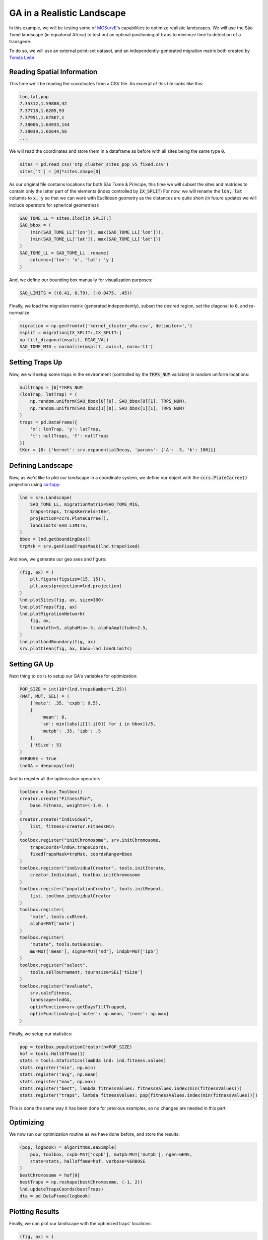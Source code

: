 GA in a Realistic Landscape
------------

In this example, we will be testing some of `MGSurvE <https://github.com/Chipdelmal/MGSurvE>`_'s capabilities to optimize realistic landscapes.
We will use the São Tomé landscape (in equatorial Africa) to test out an optimal positioning of traps to minimize time to detection of a transgene.


.. image:: ../../img/STP_10_CLN.jpg
    :align: center


To do so, we will use an external point-set dataset, and an independently-generated migration matrix both created by `Tomás León <https://tomasleon.com/>`_.


Reading Spatial Information
~~~~~~~~~~~~~~~~~~~~~~

This time we'll be reading the coordinates from a CSV file. An excerpt of this file looks like this:

.. code-block:: python

    lon,lat,pop
    7.35312,1.59888,42
    7.37718,1.6205,93
    7.37951,1.67867,1
    7.38006,1.64933,144
    7.38039,1.65644,56
    ...

We will read the coordinates and store them in a dataframe as before with all sites being the same type :code:`0`.

.. code-block:: python

    sites = pd.read_csv('stp_cluster_sites_pop_v5_fixed.csv')
    sites['t'] = [0]*sites.shape[0]


As our original file contains locations for both São Tomé & Príncipe, this time we will subset the sites and matrices to contain only the latter part of the elements (index controlled by :code:`IX_SPLIT`)
For now, we will rename the :code:`lon, lat` columns to :code:`x, y` so that we can work with Euclidean geometry as the distances are quite short (in future updates we will include operators for spherical geometries):

.. code-block:: python

    SAO_TOME_LL = sites.iloc[IX_SPLIT:]
    SAO_bbox = (
        (min(SAO_TOME_LL['lon']), max(SAO_TOME_LL['lon'])),
        (min(SAO_TOME_LL['lat']), max(SAO_TOME_LL['lat']))
    )
    SAO_TOME_LL = SAO_TOME_LL .rename(
        columns={'lon': 'x', 'lat': 'y'}
    )

And, we define our bounding box manually for visualization purposes:

.. code-block:: python

    SAO_LIMITS = ((6.41, 6.79), (-0.0475, .45))

Finally, we load the migration matrix (generated independently), subset the desired region, set the diagonal to :code:`0`, and re-normalize:

.. code-block:: python

    migration = np.genfromtxt('kernel_cluster_v6a.csv', delimiter=',')
    msplit = migration[IX_SPLIT:,IX_SPLIT:]
    np.fill_diagonal(msplit, DIAG_VAL)
    SAO_TOME_MIG = normalize(msplit, axis=1, norm='l1')


Setting Traps Up
~~~~~~~~~~~~~~~~~~~~~~

Now, we will setup some traps in the environment (controlled by the :code:`TRPS_NUM` variable) in random uniform locations:

.. code-block:: python

    nullTraps = [0]*TRPS_NUM
    (lonTrap, latTrap) = (
        np.random.uniform(SAO_bbox[0][0], SAO_bbox[0][1], TRPS_NUM),
        np.random.uniform(SAO_bbox[1][0], SAO_bbox[1][1], TRPS_NUM)
    )
    traps = pd.DataFrame({
        'x': lonTrap, 'y': latTrap,
        't': nullTraps, 'f': nullTraps
    })
    tKer = {0: {'kernel': srv.exponentialDecay, 'params': {'A': .5, 'b': 100}}}



Defining Landscape
~~~~~~~~~~~~~~~~~~~~~~

Now, as we'd like to plot our landscape in a coordinate system, we define our object with the :code:`ccrs.PlateCarree()` projection using `cartopy <https://scitools.org.uk/cartopy/docs/v0.15/index.html>`_:

.. code-block:: python

    lnd = srv.Landscape(
        SAO_TOME_LL, migrationMatrix=SAO_TOME_MIG,
        traps=traps, trapsKernels=tKer,
        projection=ccrs.PlateCarree(),
        landLimits=SAO_LIMITS,
    )
    bbox = lnd.getBoundingBox()
    trpMsk = srv.genFixedTrapsMask(lnd.trapsFixed)

And now, we generate our geo axes and figure:

.. code-block:: python

    (fig, ax) = (
        plt.figure(figsize=(15, 15)),
        plt.axes(projection=lnd.projection)
    )
    lnd.plotSites(fig, ax, size=100)
    lnd.plotTraps(fig, ax)
    lnd.plotMigrationNetwork(
        fig, ax, 
        lineWidth=5, alphaMin=.5, alphaAmplitude=2.5,
    )
    lnd.plotLandBoundary(fig, ax)
    srv.plotClean(fig, ax, bbox=lnd.landLimits)


.. image:: ../../img/STP_10_CLN.jpg
    :align: center
    :width: 400px


Setting GA Up
~~~~~~~~~~~~~~~~~~~~~~

Next thing to do is to setup our GA's variables for optimization:

.. code-block:: python

    POP_SIZE = int(10*(lnd.trapsNumber*1.25))
    (MAT, MUT, SEL) = (
        {'mate': .35, 'cxpb': 0.5}, 
        {
            'mean': 0, 
            'sd': min([abs(i[1]-i[0]) for i in bbox])/5, 
            'mutpb': .35, 'ipb': .5
        },
        {'tSize': 5}
    )
    VERBOSE = True
    lndGA = deepcopy(lnd)


And to register all the optimization operators:

.. code-block:: python

    toolbox = base.Toolbox()
    creator.create("FitnessMin", 
        base.Fitness, weights=(-1.0, )
    )
    creator.create("Individual", 
        list, fitness=creator.FitnessMin
    )
    toolbox.register("initChromosome", srv.initChromosome, 
        trapsCoords=lndGA.trapsCoords, 
        fixedTrapsMask=trpMsk, coordsRange=bbox
    )
    toolbox.register("individualCreator", tools.initIterate, 
        creator.Individual, toolbox.initChromosome
    )
    toolbox.register("populationCreator", tools.initRepeat, 
        list, toolbox.individualCreator
    )
    toolbox.register(
        "mate", tools.cxBlend, 
        alpha=MAT['mate']
    )
    toolbox.register(
        "mutate", tools.mutGaussian, 
        mu=MUT['mean'], sigma=MUT['sd'], indpb=MUT['ipb']
    )
    toolbox.register("select", 
        tools.selTournament, tournsize=SEL['tSize']
    )
    toolbox.register("evaluate", 
        srv.calcFitness, 
        landscape=lndGA,
        optimFunction=srv.getDaysTillTrapped,
        optimFunctionArgs={'outer': np.mean, 'inner': np.max}
    )

Finally, we setup our statistics:

.. code-block:: python

    pop = toolbox.populationCreator(n=POP_SIZE)
    hof = tools.HallOfFame(1)
    stats = tools.Statistics(lambda ind: ind.fitness.values)   
    stats.register("min", np.min)
    stats.register("avg", np.mean)
    stats.register("max", np.max)
    stats.register("best", lambda fitnessValues: fitnessValues.index(min(fitnessValues)))
    stats.register("traps", lambda fitnessValues: pop[fitnessValues.index(min(fitnessValues))])


This is done the same way it has been done for previous examples, so no changes are needed in this part.

Optimizing
~~~~~~~~~~~~~~~~~~~~~~

We now run our optimization routine as we have done before, and store the results:

.. code-block:: python

    (pop, logbook) = algorithms.eaSimple(
        pop, toolbox, cxpb=MAT['cxpb'], mutpb=MUT['mutpb'], ngen=GENS, 
        stats=stats, halloffame=hof, verbose=VERBOSE
    )
    bestChromosome = hof[0]
    bestTraps = np.reshape(bestChromosome, (-1, 2))
    lnd.updateTrapsCoords(bestTraps)
    dta = pd.DataFrame(logbook)


Plotting Results
~~~~~~~~~~~~~~~~~~~~~~


Finally, we can plot our landscape with the optimized traps' locations:

.. code-block:: python

    (fig, ax) = (
        plt.figure(figsize=(15, 15)),
        plt.axes(projection=lnd.projection)
    )
    lnd.plotSites(fig, ax)
    lnd.plotMigrationNetwork(
        fig, ax, 
        lineWidth=5, alphaMin=.5, alphaAmplitude=5,
    )
    lnd.plotTraps(fig, ax, zorders=(25, 20))
    srv.plotFitness(fig, ax, min(dta['min']), fmt='{:.2f}')
    lnd.plotLandBoundary(fig, ax)
    srv.plotClean(fig, ax, bbox=lnd.landLimits)


.. image:: ../../img/STP_10_TRP.jpg
    :align: center


For the full code used in this demo, follow this `link <https://github.com/Chipdelmal/MGSurvE/blob/main/MGSurvE/demos/Paper/STP.py>`_. 
